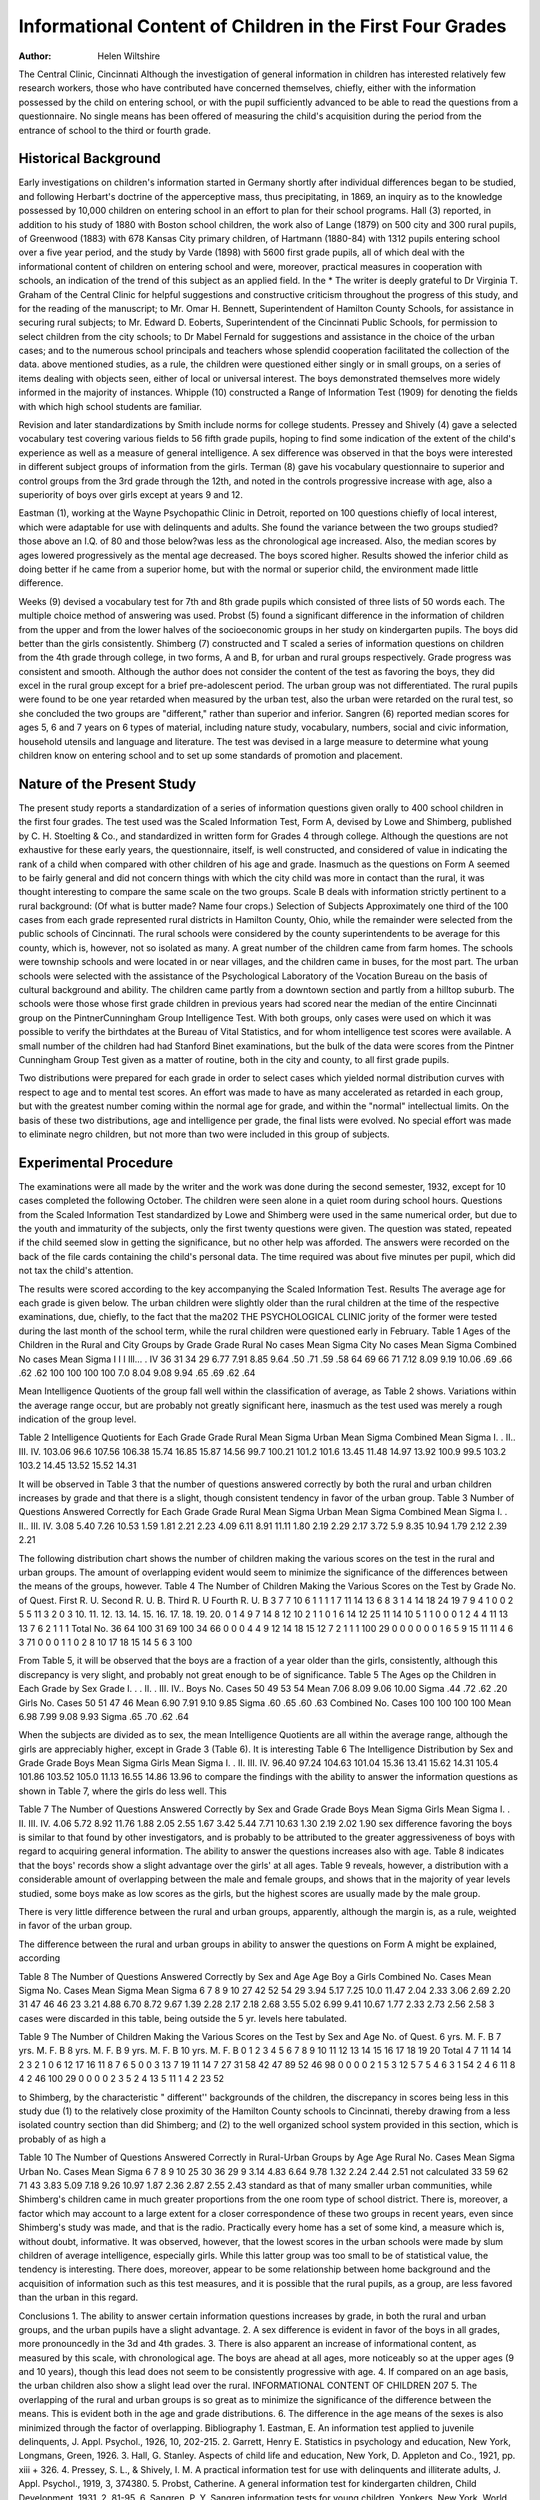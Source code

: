 Informational Content of Children in the First Four Grades 
============================================================

:Author: Helen Wiltshire
The Central Clinic, Cincinnati
Although the investigation of general information in children
has interested relatively few research workers, those who have contributed have concerned themselves, chiefly, either with the information possessed by the child on entering school, or with the
pupil sufficiently advanced to be able to read the questions from a
questionnaire. No single means has been offered of measuring the
child's acquisition during the period from the entrance of school
to the third or fourth grade.

Historical Background
------------------------

Early investigations on children's information started in Germany shortly after individual differences began to be studied, and
following Herbart's doctrine of the apperceptive mass, thus precipitating, in 1869, an inquiry as to the knowledge possessed by
10,000 children on entering school in an effort to plan for their
school programs. Hall (3) reported, in addition to his study of
1880 with Boston school children, the work also of Lange (1879)
on 500 city and 300 rural pupils, of Greenwood (1883) with 678
Kansas City primary children, of Hartmann (1880-84) with 1312
pupils entering school over a five year period, and the study by
Varde (1898) with 5600 first grade pupils, all of which deal with
the informational content of children on entering school and were,
moreover, practical measures in cooperation with schools, an indication of the trend of this subject as an applied field. In the
* The writer is deeply grateful to Dr Virginia T. Graham of the Central Clinic for helpful suggestions and constructive criticism throughout the
progress of this study, and for the reading of the manuscript; to Mr. Omar
H. Bennett, Superintendent of Hamilton County Schools, for assistance in
securing rural subjects; to Mr. Edward D. Eoberts, Superintendent of the
Cincinnati Public Schools, for permission to select children from the city
schools; to Dr Mabel Fernald for suggestions and assistance in the choice
of the urban cases; and to the numerous school principals and teachers whose
splendid cooperation facilitated the collection of the data.
above mentioned studies, as a rule, the children were questioned
either singly or in small groups, on a series of items dealing with
objects seen, either of local or universal interest. The boys demonstrated themselves more widely informed in the majority of instances.
Whipple (10) constructed a Range of Information Test (1909)
for denoting the fields with which high school students are familiar.

Revision and later standardizations by Smith include norms for
college students. Pressey and Shively (4) gave a selected vocabulary test covering various fields to 56 fifth grade pupils, hoping
to find some indication of the extent of the child's experience as
well as a measure of general intelligence. A sex difference was
observed in that the boys were interested in different subject groups
of information from the girls. Terman (8) gave his vocabulary
questionnaire to superior and control groups from the 3rd grade
through the 12th, and noted in the controls progressive increase
with age, also a superiority of boys over girls except at years 9
and 12.

Eastman (1), working at the Wayne Psychopathic Clinic in
Detroit, reported on 100 questions chiefly of local interest, which
were adaptable for use with delinquents and adults. She found
the variance between the two groups studied?those above an I.Q.
of 80 and those below?was less as the chronological age increased.
Also, the median scores by ages lowered progressively as the mental age decreased. The boys scored higher. Results showed the
inferior child as doing better if he came from a superior home, but
with the normal or superior child, the environment made little
difference.

Weeks (9) devised a vocabulary test for 7th and 8th grade
pupils which consisted of three lists of 50 words each. The multiple choice method of answering was used.
Probst (5) found a significant difference in the information of
children from the upper and from the lower halves of the socioeconomic groups in her study on kindergarten pupils. The boys
did better than the girls consistently.
Shimberg (7) constructed and T scaled a series of information
questions on children from the 4th grade through college, in two
forms, A and B, for urban and rural groups respectively. Grade
progress was consistent and smooth. Although the author does
not consider the content of the test as favoring the boys, they did
excel in the rural group except for a brief pre-adolescent period.
The urban group was not differentiated. The rural pupils were
found to be one year retarded when measured by the urban test,
also the urban were retarded on the rural test, so she concluded
the two groups are "different," rather than superior and inferior.
Sangren (6) reported median scores for ages 5, 6 and 7 years
on 6 types of material, including nature study, vocabulary, numbers, social and civic information, household utensils and language
and literature. The test was devised in a large measure to determine what young children know on entering school and to set up
some standards of promotion and placement.

Nature of the Present Study
----------------------------

The present study reports a standardization of a series of information questions given orally to 400 school children in the first
four grades. The test used was the Scaled Information Test,
Form A, devised by Lowe and Shimberg, published by C. H.
Stoelting & Co., and standardized in written form for Grades 4
through college. Although the questions are not exhaustive for
these early years, the questionnaire, itself, is well constructed, and
considered of value in indicating the rank of a child when compared with other children of his age and grade. Inasmuch as the
questions on Form A seemed to be fairly general and did not concern things with which the city child was more in contact than the
rural, it was thought interesting to compare the same scale on the
two groups. Scale B deals with information strictly pertinent to
a rural background: (Of what is butter made? Name four crops.)
Selection of Subjects
Approximately one third of the 100 cases from each grade represented rural districts in Hamilton County, Ohio, while the remainder were selected from the public schools of Cincinnati.
The rural schools were considered by the county superintendents
to be average for this county, which is, however, not so isolated as
many. A great number of the children came from farm homes.
The schools were township schools and were located in or near villages, and the children came in buses, for the most part.
The urban schools were selected with the assistance of the Psychological Laboratory of the Vocation Bureau on the basis of cultural background and ability. The children came partly from a
downtown section and partly from a hilltop suburb. The schools
were those whose first grade children in previous years had scored
near the median of the entire Cincinnati group on the PintnerCunningham Group Intelligence Test.
With both groups, only cases were used on which it was possible to verify the birthdates at the Bureau of Vital Statistics, and
for whom intelligence test scores were available. A small number
of the children had had Stanford Binet examinations, but the bulk
of the data were scores from the Pintner Cunningham Group Test
given as a matter of routine, both in the city and county, to all
first grade pupils.

Two distributions were prepared for each grade in order to
select cases which yielded normal distribution curves with respect
to age and to mental test scores. An effort was made to have as
many accelerated as retarded in each group, but with the greatest
number coming within the normal age for grade, and within the
"normal" intellectual limits. On the basis of these two distributions, age and intelligence per grade, the final lists were evolved.
No special effort was made to eliminate negro children, but not
more than two were included in this group of subjects.

Experimental Procedure
-----------------------

The examinations were all made by the writer and the work
was done during the second semester, 1932, except for 10 cases
completed the following October. The children were seen alone
in a quiet room during school hours. Questions from the Scaled
Information Test standardized by Lowe and Shimberg were used
in the same numerical order, but due to the youth and immaturity
of the subjects, only the first twenty questions were given. The
question was stated, repeated if the child seemed slow in getting
the significance, but no other help was afforded. The answers were
recorded on the back of the file cards containing the child's personal data. The time required was about five minutes per pupil,
which did not tax the child's attention.

The results were scored according to the key accompanying the
Scaled Information Test.
Results
The average age for each grade is given below. The urban
children were slightly older than the rural children at the time of
the respective examinations, due, chiefly, to the fact that the ma202 THE PSYCHOLOGICAL CLINIC
jority of the former were tested during the last month of the
school term, while the rural children were questioned early in
February.
Table 1
Ages of the Children in the Rural and City Groups by Grade
Grade
Rural
No
cases
Mean
Sigma
City
No
cases
Mean
Sigma
Combined
No
cases
Mean
Sigma
I
I I
Ill... .
IV
36
31
34
29
6.77
7.91
8.85
9.64
.50
.71
.59
.58
64
69
66
71
7.12
8.09
9.19
10.06
.69
.66
.62
.62
100
100
100
100
7.0
8.04
9.08
9.94
.65
.69
.62
.64

Mean Intelligence Quotients of the group fall well within the
classification of average, as Table 2 shows. Variations within the
average range occur, but are probably not greatly significant here,
inasmuch as the test used was merely a rough indication of the
group level.

Table 2
Intelligence Quotients for Each Grade
Grade
Rural
Mean
Sigma
Urban
Mean
Sigma
Combined
Mean
Sigma
I. .
II..
III.
IV.
103.06
96.6
107.56
106.38
15.74
16.85
15.87
14.56
99.7
100.21
101.2
101.6
13.45
11.48
14.97
13.92
100.9
99.5
103.2
103.2
14.45
13.52
15.52
14.31

It will be observed in Table 3 that the number of questions answered correctly by both the rural and urban children increases by
grade and that there is a slight, though consistent tendency in favor
of the urban group.
Table 3
Number of Questions Answered Correctly for Each Grade
Grade
Rural
Mean
Sigma
Urban
Mean
Sigma
Combined
Mean
Sigma
I. .
II..
III.
IV.
3.08
5.40
7.26
10.53
1.59
1.81
2.21
2.23
4.09
6.11
8.91
11.11
1.80
2.19
2.29
2.17
3.72
5.9
8.35
10.94
1.79
2.12
2.39
2.21

The following distribution chart shows the number of children
making the various scores on the test in the rural and urban
groups. The amount of overlapping evident would seem to minimize the significance of the differences between the means of the
groups, however.
Table 4
The Number of Children Making the Various Scores on the Test by
Grade
No. of
Quest.
First
R.
U.
Second
R. U. B.
Third
R. U
Fourth
R. U. B
3
7
7
10
6
1
1
1
1
7
11
14
13
6
8
3
1
4
14
18
24
19
7
9
4
1
0
0
2
5
5
11
3
2
0
3
10.
11.
12.
13.
14.
15.
16.
17.
18.
19.
20.
0
1
4
9
7
14
8
12
10
2
1
1
0
1
6
14
12
25
11
14
10
5
1
1
0
0
0
1
2
4
4
11
13
13
7
6
2
1
1
1
Total No.
36
64
100
31
69
100
34
66
0
0
0
4
4
9
12
14
18
15
12
7
2
1
1
1
100
29
0
0
0
0
0
0
1
6
5
9
15
11
11
4
6
3
71
0
0
0
1
1
0
2
8
10
17
18
15
14
5
6
3
100

From Table 5, it will be observed that the boys are a fraction
of a year older than the girls, consistently, although this discrepancy is very slight, and probably not great enough to be of significance.
Table 5
The Ages op the Children in Each Grade by Sex
Grade
I. . .
II. .
III.
IV..
Boys
No.
Cases
50
49
53
54
Mean
7.06
8.09
9.06
10.00
Sigma
.44
.72
.62
.20
Girls
No.
Cases
50
51
47
46
Mean
6.90
7.91
9.10
9.85
Sigma
.60
.65
.60
.63
Combined
No.
Cases
100
100
100
100
Mean
6.98
7.99
9.08
9.93
Sigma
.65
.70
.62
.64

When the subjects are divided as to sex, the mean Intelligence
Quotients are all within the average range, although the girls are
appreciably higher, except in Grade 3 (Table 6). It is interesting
Table 6
The Intelligence Distribution by Sex and Grade
Grade
Boys
Mean
Sigma
Girls
Mean
Sigma
I. .
II.
III.
IV.
96.40
97.24
104.63
101.04
15.36
13.41
15.62
14.31
105.4
101.86
103.52
105.0
11.13
16.55
14.86
13.96
to compare the findings with the ability to answer the information
questions as shown in Table 7, where the girls do less well. This

Table 7
The Number of Questions Answered Correctly by Sex and Grade
Grade
Boys
Mean
Sigma
Girls
Mean
Sigma
I. .
II.
III.
IV.
4.06
5.72
8.92
11.76
1.88
2.05
2.55
1.67
3.42
5.44
7.71
10.63
1.30
2.19
2.02
1.90
sex difference favoring the boys is similar to that found by other
investigators, and is probably to be attributed to the greater aggressiveness of boys with regard to acquiring general information.
The ability to answer the questions increases also with age.
Table 8 indicates that the boys' records show a slight advantage
over the girls' at all ages. Table 9 reveals, however, a distribution
with a considerable amount of overlapping between the male and
female groups, and shows that in the majority of year levels studied, some boys make as low scores as the girls, but the highest scores
are usually made by the male group.

There is very little difference between the rural and urban
groups, apparently, although the margin is, as a rule, weighted in
favor of the urban group.

The difference between the rural and urban groups in ability
to answer the questions on Form A might be explained, according

Table 8
The Number of Questions Answered Correctly by Sex and Age
Age
Boy a
Girls
Combined
No. Cases Mean Sigma
No. Cases Mean Sigma
Mean Sigma
6
7
8
9
10
27
42
52
54
29
3.94
5.17
7.25
10.0
11.47
2.04
2.33
3.06
2.69
2.20
31
47
46
46
23
3.21
4.88
6.70
8.72
9.67
1.39
2.28
2.17
2.18
2.68
3.55
5.02
6.99
9.41
10.67
1.77
2.33
2.73
2.56
2.58
3 cases were discarded in this table, being outside the 5 yr. levels here tabulated.

Table 9
The Number of Children Making the Various Scores on the Test by
Sex and Age
No. of
Quest.
6 yrs.
M. F. B
7 yrs.
M. F. B
8 yrs.
M. F. B
9 yrs.
M. F. B
10 yrs.
M. F. B
0
1
2
3
4
5
6
7
8
9
10
11
12
13
14
15
16
17
18
19
20
Total
4
7
11
14
14
2
3
2
1
0
6
12
17
16
11
8
7
6
5
0
0
3
13
7
19
11
14
7
27
31
58
42
47
89
52
46
98
0
0
0
0
2
1
5
3
12
5
7
5
4
6
3
1
54
2
4
6
11
8
4
2
46
100
29
0
0
0
0
2
3
5
2
4
13
5
11
1
4
2
23
52

to Shimberg, by the characteristic " different'' backgrounds of the
children, the discrepancy in scores being less in this study due
(1) to the relatively close proximity of the Hamilton County
schools to Cincinnati, thereby drawing from a less isolated country
section than did Shimberg; and (2) to the well organized school
system provided in this section, which is probably of as high a

Table 10
The Number of Questions Answered Correctly in Rural-Urban Groups
by Age
Age
Rural
No. Cases Mean
Sigma
Urban
No. Cases
Mean
Sigma
6
7
8
9
10
25
30
36
29
9
3.14
4.83
6.64
9.78
1.32
2.24
2.44
2.51
not calculated
33
59
62
71
43
3.83
5.09
7.18
9.26
10.97
1.87
2.36
2.87
2.55
2.43
standard as that of many smaller urban communities, while Shimberg's children came in much greater proportions from the one
room type of school district. There is, moreover, a factor which
may account to a large extent for a closer correspondence of these
two groups in recent years, even since Shimberg's study was made,
and that is the radio. Practically every home has a set of some
kind, a measure which is, without doubt, informative. It was observed, however, that the lowest scores in the urban schools were
made by slum children of average intelligence, especially girls.
While this latter group was too small to be of statistical value, the
tendency is interesting. There does, moreover, appear to be some
relationship between home background and the acquisition of information such as this test measures, and it is possible that the
rural pupils, as a group, are less favored than the urban in this
regard.

Conclusions
1. The ability to answer certain information questions increases
by grade, in both the rural and urban groups, and the urban pupils
have a slight advantage.
2. A sex difference is evident in favor of the boys in all grades,
more pronouncedly in the 3d and 4th grades.
3. There is also apparent an increase of informational content,
as measured by this scale, with chronological age. The boys are
ahead at all ages, more noticeably so at the upper ages (9 and 10
years), though this lead does not seem to be consistently progressive with age.
4. If compared on an age basis, the urban children also show
a slight lead over the rural.
INFORMATIONAL CONTENT OF CHILDREN 207
5. The overlapping of the rural and urban groups is so great
as to minimize the significance of the difference between the means.
This is evident both in the age and grade distributions.
6. The difference in the age means of the sexes is also minimized
through the factor of overlapping.
Bibliography
1. Eastman, E. An information test applied to juvenile delinquents, J.
Appl. Psychol., 1926, 10, 202-215.
2. Garrett, Henry E. Statistics in psychology and education, New York,
Longmans, Green, 1926.
3. Hall, G. Stanley. Aspects of child life and education, New York, D.
Appleton and Co., 1921, pp. xiii + 326.
4. Pressey, S. L., & Shively, I. M. A practical information test for use
with delinquents and illiterate adults, J. Appl. Psychol., 1919, 3, 374380.
5. Probst, Catherine. A general information test for kindergarten children, Child Development, 1931, 2, 81-95.
6. Sangren, P. Y. Sangren information tests for young children, Yonkers,
New York, World Book Co., 1930.
7. Shimberg, M. Investigation into the validity of norms with special reference to urban and rural groups, Arch. Psychol., 1929, No. 104, pp. 84.
8. Terman, L. Genetic studies of genius, Stanford Univ. Press, Vol. I, 1925.
9. Weeks, A. L. A vocabulary information test, Arch. Psychol., 1928, No.
97, pp. 77.
10. Whipple, Guy M. A range of information test, Psychol. Rev., 1909, 16,
347-351.
